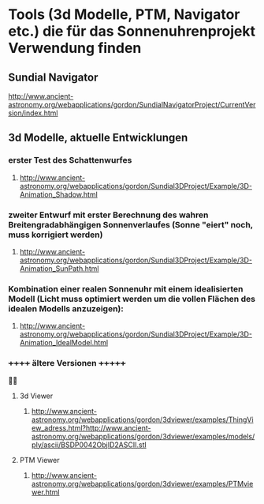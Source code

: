 * Tools (3d Modelle, PTM, Navigator etc.) die für das Sonnenuhrenprojekt Verwendung finden 

** Sundial Navigator
***** http://www.ancient-astronomy.org/webapplications/gordon/SundialNavigatorProject/CurrentVersion/index.html


** 3d Modelle, aktuelle Entwicklungen
*** erster Test des Schattenwurfes
***** http://www.ancient-astronomy.org/webapplications/gordon/Sundial3DProject/Example/3D-Animation_Shadow.html
*** zweiter Entwurf mit erster Berechnung des wahren Breitengradabhängigen Sonnenverlaufes (Sonne "eiert" noch, muss korrigiert werden) 
***** http://www.ancient-astronomy.org/webapplications/gordon/Sundial3DProject/Example/3D-Animation_SunPath.html
*** Kombination einer realen Sonnenuhr mit einem idealisierten Modell (Licht muss optimiert werden um die vollen Flächen des idealen Modells anzuzeigen):
***** http://www.ancient-astronomy.org/webapplications/gordon/Sundial3DProject/Example/3D-Animation_IdealModel.html

*** ++++++  ältere Versionen  +++++++ 

**** 3d Viewer
****** http://www.ancient-astronomy.org/webapplications/gordon/3dviewer/examples/ThingView_adress.html?http://www.ancient-astronomy.org/webapplications/gordon/3dviewer/examples/models/ply/ascii/BSDP0042ObjID2ASCII.stl


**** PTM Viewer
****** http://www.ancient-astronomy.org/webapplications/gordon/3dviewer/examples/PTMviewer.html
